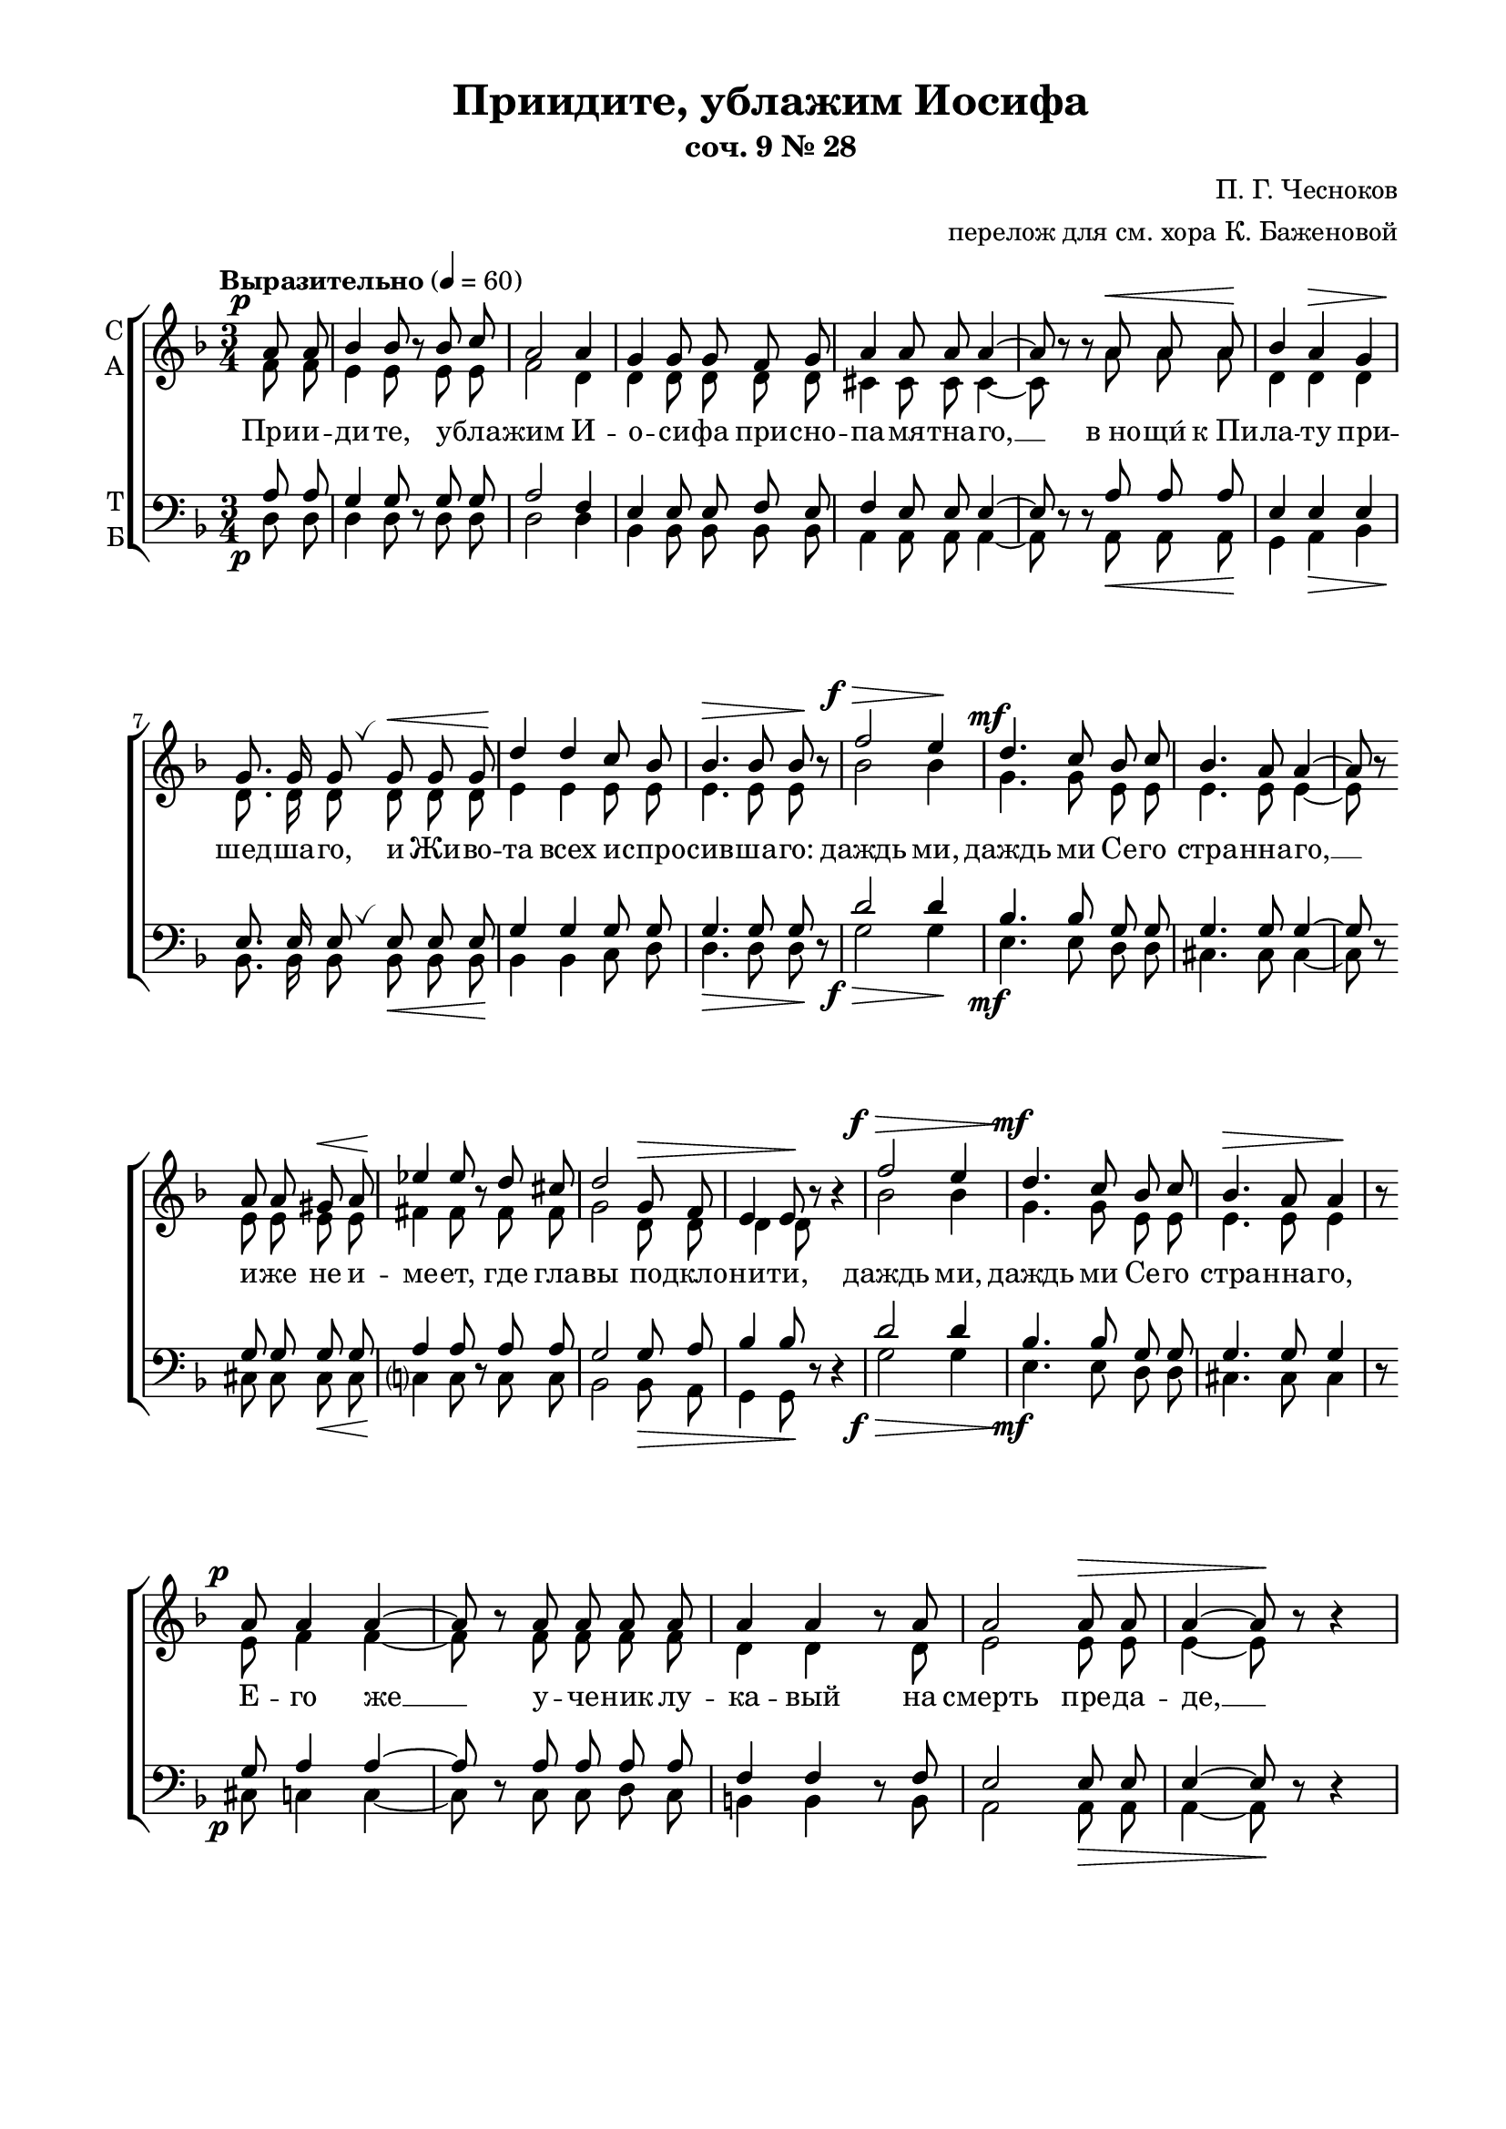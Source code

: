 \version "2.18.2"

% закомментируйте строку ниже, чтобы получался pdf с навигацией
%#(ly:set-option 'point-and-click #f)
#(ly:set-option 'midi-extension "mid")
#(set-default-paper-size "a4")
#(set-global-staff-size 19)

% набор 29 апреля 2016
% сверка 19 апреля 2025

\header {
  title = "Приидите, ублажим Иосифа"
  subtitle = "соч. 9 № 28"
  composer = "П. Г. Чесноков"
  arranger = "перелож для см. хора К. Баженовой"
  % Удалить строку версии LilyPond 
  tagline = ##f
}
breathes = { \once \override BreathingSign.text = \markup { \musicglyph #"scripts.tickmark" } \breathe }

% move dynamics a bit left (to be not up/under the note, but before)
placeDynamicsLeft = { \override DynamicText.X-offset = #-2.5 }

\paper {
  #(set-default-paper-size "a4")
  top-margin = 10
  left-margin = 20
  right-margin = 15
  bottom-margin = 35
  indent = 0
  ragged-bottom = ##f
  ragged-last-bottom = ##f
}
  
abr = { \break }
abr = {}

abrr =  \break
pbrr = \pageBreak

pbr = { \pageBreak }
pbr={}

global = {
  \key d \minor
  \time 3/4
  \autoBeamOff
  \placeDynamicsLeft

}

sopvoice = \relative c'' {
  \global
  \dynamicUp
  \partial 4 a8\p a | 
  bes4 bes8 r bes c | 
  a2 a4 | g g8 g f g | \abr
  
  a4 a8 a a4~ | 
  a8 r r a\< a a\! | 
  bes4 a\> g | 
  g8.\! g16 g8 \breathes g\< g g | \abr
  
  d'4\! d c8 bes | 
  bes4.\> bes8 bes\! r | 
  f'2\f\> e4\! | 
  d4.\mf c8 bes c | \abr
  
  bes4. a8 a4~ | 
  a8\! r a a gis\< a | 
  ees'4\! ees8 r d cis |
  d2 g,8\> f | \abr 
  
  e4 e8\! r r4 | 
  f'2\f\> e4 | 
  d4.\mf c8 bes c | 
  bes4.\> a8 a4\! |
  r8 \abrr a\p a4 a~ | \pbr
  
  a8 r a a a a | 
  a4 a r8 a | 
  a2 a8\> a |
  a4~ a8\! r8 r4 | \abr
  
  bes2\p\> g4\! | 
  d'2\mf\> bes4\! | 
  f'4.\f e8 d c | 
  bes4.\> a8 a4\! | \abr
  
  r8 a a a gis\< a | 
  ees'4\! ees d8 cis | 
  d2 g,8\> f | 
  e4\! r r8 e | \abr
  
  bes'4\< bes8\! a\> g f | 
  e4\! e r8 e | 
  f4 f8\< f c'\! bes\> | 
  a4 a8\! r \abr 
  
  r e'8\f |
  g2 d4 | 
  f2\> d8 d | 
  d4~\! d8 r d4 | 
  g2 d4 | \pbr
  
  f8 d d4 \breathes d8\< f |
  e4 e8\! e\> d d | 
  a4\! a8 a a4~ | 
  a8 r r4\fermata 
  a8\p a | \abr
  
  a4 a8 a bes c |
  a4. a8 a4 | 
  g g f8 g | 
  a4 a8 r a a | \abr
  
  bes4\p\> a g\! |
  d'4.\mf c8\> bes4\! | 
  f'2\f e4\! | 
  r r d\mf | d4. d8 cis d | \abr
  
  e4 e8 e b b |
  d2. | 
  e2 b8\> b | 
  d2.~ | \abr
  
  d4~ d8\! r\fermata d\mf d |
  c4. bes8 a c | 
  d c bes4 bes\> | 
  bes~ bes8\! r bes\p bes | \pbr
  
  a4. g8 fis a |
  bes a g4 g | 
  g~ g8 r bes bes\< | 
  a4. d8\! e f | \abr
  
  g e f4 d |
  d~ d8 r e\p d | 
  c4 bes8 r c bes | 
  a2 a4 | \abr
  
  a~ a8 r \bar "|."
}

altvoice = \relative c' {
  \global
  \partial 4 f8 f | e4 e8 r e e | f2 d4 | d d8 d d d |
  cis4 cis8 cis cis4~ | cis8 r r a' a a | d,4 d d | d8. d16 d8 d d d |
  e4 e e8 e | e4. e8 e r | bes'2 bes4 g4. g8 e e |
  e4. e8 e4~ | e8 r \abrr e e e e | fis4 fis8 r fis fis |
  g2 d8 d | d4 d8 r r4 | bes'2 bes4 | g4. g8 e e | e4. e8 e4 |
  r8 e f4 f~ | f8 r f f f f | d4 d r8 d | e2 e8 e |
  
  e4~ e8 r r4  \abrr | d2 d4 | e2 e4 | bes'4. bes8 g g | e4. e8 e4 |
  r8 e e e e e | fis4 fis fis8 fis | g2 d8 d | d4 r  r8 d |
  d4 d8 d d d | d4 d r8 d | d4 d8 d d d | d4 cis8 r r a' |
  bes2 bes4 | a2 f8 f | e4~ e8 r \abrr f4 | bes2 bes4 | a8 f f4 f8 a |
  gis4 gis8 gis e e | a4 a8 a a4~ | a8 r r4  a8 a | f4 f8 f e e |
  f4. d8 d4 | d d d8 d | cis4 cis8 r a a | d4 d d |
  
  e4. e8 e4 | bes'2 bes4 | r r e, | fis4. fis8 fis fis | g4 g8 g e e |
  fis2. | g2 e8 e | fis2.~ | fis4~ fis8 r f f |
  ees4. ees8 ees ees | d d d4 es8[( c]) | d4~ d8 r d d | c4. c8 c c |
  bes bes bes4 c8[( a]) | bes4~ bes8 r d d | d4. f8 g a | bes g f4 g8([ e)] |
  f4~ f8 r g f | f4 f8 r f f | e2 g4 | f4~ f8 r \bar "|."
}

tenorvoice = \relative c' {
  \global
  \dynamicDown
  \partial 4 a8\p a | g4 g8 r g g | a2 f4 | e e8 e f e |
  f4 e8 e e4~ | e8 r r a\< a a\! | e4 e\> e | e8.\! e16 e8 \breathes e\< e e\! |
  g4 g g8 g | g4.\> g8 g\! r | d'2\f\> d4\! | bes4.\mf bes8 g g |
  g4. g8 g4~ | g8 r g g g\< g | a4\! a8 r a a |
  g2 g8\> a | bes4 bes8\! r r4 | d2\f\> d4 | bes4.\mf bes8 g g | g4. g8 g4 |
  r8 g\p a4 a~ | a8 r a a a a | f4 f r8 f | e2 e8\> e |
  
  e4~ e8\! r r4 | e2\p\> e4\! | g2\mf\> g4\! | d'4.\f d8 bes bes | g4.\> g8 g4\! |
  r8 g g g g\< g | a4\! a a8 a8 | g2 g8\> a | bes4\! r r8 g |
  e4\< e8\! e\> g a\! | bes4 bes r8 bes | bes4 bes8\< bes f\! f\> | e4 e8\! r r cis'\f |
  d2 d4 | d2\> a8 a | g4~\! g8 r a4 | d2 d4 | d8 a a4 \breathes a8\< d |
  d4 d8\! d\> gis, gis | a4\! a8 a a4~ | a8 r r4 a8\p a | a4 a8 a g g |
  a4. f8 f4 | e e f8 e | f4 e8 r a a | e4\p\> e e\! |
  
  g4.\mf g8\> g4\! | d'2\f d4 | r r bes\mf | a4. a8 a a | b4 b8 b g g |
  a2. | b2 g8\> g | a2.~ | a4~ a8\! r bes?\mf bes |
  g4. g8 ges ges | f f f4 ges8[(\> es)] | f4~ f8\! r g\p g | ees4. ees8 ees ees |
  d d d4 es8[( c)] | d4~ d8 r d e?\< | f4. a8\! d d | cis cis d4 bes8([ g)] |
  a4~ a8 r bes\p bes | d4 d8 r d d | d2 b8[( cis)] | d4~ d8 r \bar "|."
}

bassvoice = \relative c {
  \global
  \tempo "Выразительно" 4=60
  \dynamicDown
  \partial 4 d8 d | d4 d8 r d d | d2 d4 | bes4 bes8 bes bes bes |
  a4 a8 a a4~ | a8 r r a a a | g4 a bes | bes8. bes16 bes8 bes bes bes |
  bes4 bes c8 d | d4. d8 d r | g2 g4 | e4. e8 d d |
  cis4. cis8 cis4~ | cis8 r cis cis cis cis | c?4 c8 r c c |
  bes2 bes8 a | g4 g8 r r4 | g'2 g4 | e4. e8 d d | cis4. cis8 cis4 |
  r8 cis c4 c~ | c8 r c c d c | b4 b r8 b | a2 a8 a |
  
  a4~ a8 r r4 | g2 bes4 | bes2 d4 | g4. g8 e e | d4. cis8 cis4 |
  r8 cis8 cis cis cis cis | c?4 c c8 c | bes2 bes8 a | g4 r r8 g |
  g4 g8 a bes a | g4 g r8 g | gis4 gis8 gis gis gis | a4 a8 r r a' |
  g2 g4 | d2 c8 c | bes4~ bes8 r a4 | g( g') g | d8 d d4 c |
  b4 b8 r bes4 | a~ a8 r a4 | a~ a8\fermata r a a | d4 d8 d d d |
  d4. d8 d4 | bes4 bes bes8 bes | a4 a8 r a a | g4 a bes |
  
  bes4. c8 d4 | g2 g4 | r r g, | a2.~ | a4 a a8 a |
  a4 a8 a a a | a2. | d2 d8 d | d4~ d8 r\fermata bes8 bes |
  bes2.~ | bes2 bes4 | bes4.( a8) g4 | g2 g4 |
  g2 g4 | g4~ g8 r g g | a2.~( | a4 d) d |
  d4~ d8 r <g, \parenthesize g'> q | <gis \parenthesize gis'>4 q8 r q q | a2 a4 | d4~ d8 r \bar "|."
}

texta = \lyricmode {
При -- и -- ди -- те, у -- бла -- жим И -- о -- си -- фа при -- сно --
  па -- мя -- тна -- го, __ в_но -- щи́ к_Пи -- ла -- ту при -- шед -- ша -- го, и Жи -- во -- 
  та всех и -- спро -- сив -- ша -- го: даждь ми, даждь ми  Се -- го 
  стра -- нна -- го, __ и -- же не и -- ме -- ет, где гла -- 
  вы по -- дкло -- ни -- ти, даждь ми, даждь ми Се -- го стра -- нна -- го, 
  Е -- го же __ у -- че -- ник лу -- ка -- вый на смерть пре -- да -- 
  де, __ даждь ми, даждь ми, даждь ми Се -- го стра -- нна -- го, 
  Е -- го же Ма -- ти, зря -- щи на Кре -- сте ви́ -- ся -- ща, __ ры -- 
  да -- ю -- щи во -- пи -- я -- ше, и ма -- тер -- ски во -- скли -- ца -- ше: У -- 
  вы Мне, Ча -- до Мо -- е! __ У -- вы Мне Cве́ -- те Мой, 
}
  
textb = \lyricmode { Си -- ме -- о -- ном бо пре -- дре -- 
  че -- нно -- е в_це -- ркви днесь со -- бы -- сться: Мо -- е се -- рдце о -- 
  ру -- жи -- е про -- йде, но в_ра -- дость во -- скре -- се -- ни -- я Тво -- е -- 
  го плач пре -- ло -- жи. __ По -- кла -- 
  ня -- е -- мся стра -- стем Тво -- им, Хри -- сте, __ по -- кла -- ня -- е -- мся
}

textc = \lyricmode { и Свя -- то -- му Во -- скре -- се -- ни -- ю. __ }


text = \lyricmode {
  \texta
   и у -- тро -- ба Мо -- я во -- злю -- бле -- нна -- я! __ 
  \textb 
   стра -- стем Тво -- им, Хри -- сте, __ по -- кла -- ня -- е -- мся стра -- стем Тво -- им, Хри -- 
  сте, __ \textc
}

textbass = \lyricmode {
  %\texta 
  \repeat unfold 134 \skip 1
  у -- вы Мне, у -- вы, у -- вы!
  \repeat unfold 26 \skip 1
  Но в_ра -- дость во -- скре -- се -- ни -- я Тво -- е -- 
  го плач пре -- ло -- жи. __
  По -- кла -- ня -- ем -- ся __ стра --
  стем Тво -- им, Хри -- сте, __ по -- кла -- ня -- ем -- ся. __
}

\score {
  \new ChoirStaff
  <<
    \new Staff \with {
      instrumentName = \markup { \column { "С" "А"  } }
      midiInstrument = "voice oohs"
    } <<
      \new Voice = "soprano" { \voiceOne \sopvoice }
      \new Voice  = "alto" { \voiceTwo \altvoice }
    >> 
    \new Lyrics \lyricsto "soprano" { \text }
  
    \new Staff \with {
      instrumentName = \markup { \column { "Т" "Б" } }
      midiInstrument = "voice oohs"
    } <<
        \new Voice = "tenor" { \voiceOne \clef bass \tenorvoice }
        \new Voice = "bass" { \voiceTwo \bassvoice }
    >>
    \new Lyrics \lyricsto "bass" { \textbass }
  >>
  \layout {
          %    #(layout-set-staff-size 20)
      \context {
        \Score
      }
      \context {
        \Staff
        %        \RemoveEmptyStaves
        \RemoveAllEmptyStaves
        \consists Merge_rests_engraver
      }
      %Metronome_mark_engraver
  }
  \midi {
    \tempo 4=60
  }
}


